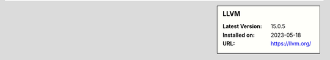 .. sidebar:: LLVM

   :Latest Version: 15.0.5
   :Installed on: 2023-05-18
   :URL: https://llvm.org/
